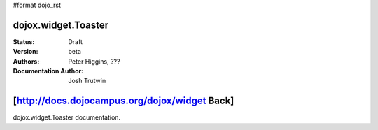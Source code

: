 #format dojo_rst

dojox.widget.Toaster
====================

:Status: Draft
:Version: beta
:Authors: Peter Higgins, ???
:Documentation Author: Josh Trutwin

[http://docs.dojocampus.org/dojox/widget Back]
==============================================

dojox.widget.Toaster documentation.
